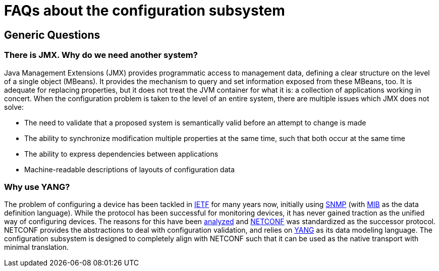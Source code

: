 [[faqs-about-the-configuration-subsystem]]
= FAQs about the configuration subsystem

[[generic-questions]]
== Generic Questions

[[there-is-jmx.-why-do-we-need-another-system]]
=== There is JMX. Why do we need another system?

Java Management Extensions (JMX) provides programmatic access to
management data, defining a clear structure on the level of a single
object (MBeans). It provides the mechanism to query and set information
exposed from these MBeans, too. It is adequate for replacing properties,
but it does not treat the JVM container for what it is: a collection of
applications working in concert. When the configuration problem is taken
to the level of an entire system, there are multiple issues which JMX
does not solve:

* The need to validate that a proposed system is semantically valid
before an attempt to change is made
* The ability to synchronize modification multiple properties at the
same time, such that both occur at the same time
* The ability to express dependencies between applications
* Machine-readable descriptions of layouts of configuration data

[[why-use-yang]]
=== Why use YANG?

The problem of configuring a device has been tackled in
https://ietf.org[IETF] for many years now, initially using
https://en.wikipedia.org/wiki/SNMP[SNMP] (with
https://en.wikipedia.org/wiki/Management_information_base[MIB] as the
data definition language). While the protocol has been successful for
monitoring devices, it has never gained traction as the unified way of
configuring devices. The reasons for this have been
https://tools.ietf.org/html/rfc3535[analyzed] and
https://datatracker.ietf.org/doc/rfc6241[NETCONF] was standardized as
the successor protocol. NETCONF provides the abstractions to deal with
configuration validation, and relies on
http://tools.ietf.org/html/rfc6020[YANG] as its data modeling language.
The configuration subsystem is designed to completely align with NETCONF
such that it can be used as the native transport with minimal
translation.
